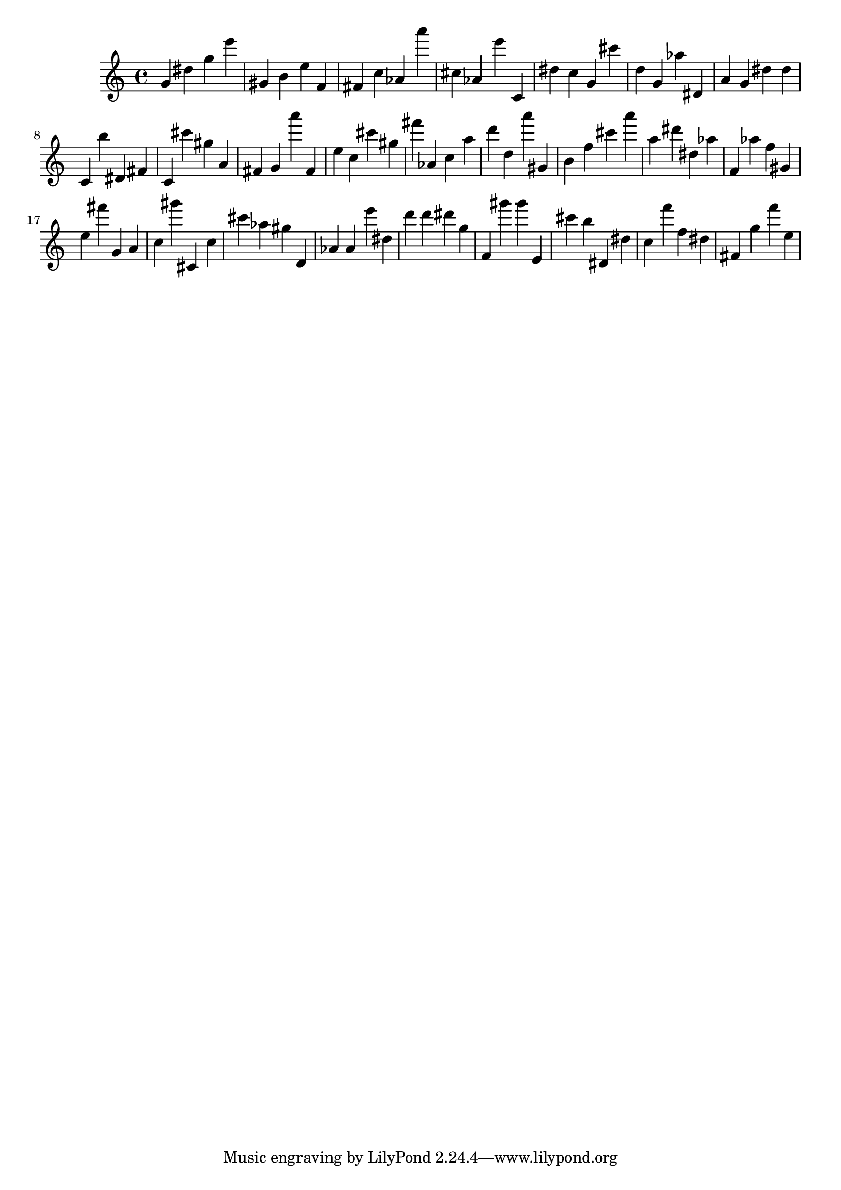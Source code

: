 \version "2.18.2"

\score {

{

\clef treble
g' dis'' g'' e''' gis' b' e'' f' fis' c'' as' a''' cis'' as' e''' c' dis'' c'' g' cis''' d'' g' as'' dis' a' g' dis'' dis'' c' b'' dis' fis' c' cis''' gis'' a' fis' g' a''' fis' e'' c'' cis''' gis'' fis''' as' c'' a'' d''' d'' a''' gis' b' f'' cis''' a''' a'' dis''' dis'' as'' f' as'' f'' gis' e'' fis''' g' a' c'' gis''' cis' c'' cis''' as'' gis'' d' as' as' e''' dis'' d''' d''' dis''' g'' f' gis''' gis''' e' cis''' b'' dis' dis'' c'' f''' f'' dis'' fis' g'' f''' e'' 
}

 \midi { }
 \layout { }
}